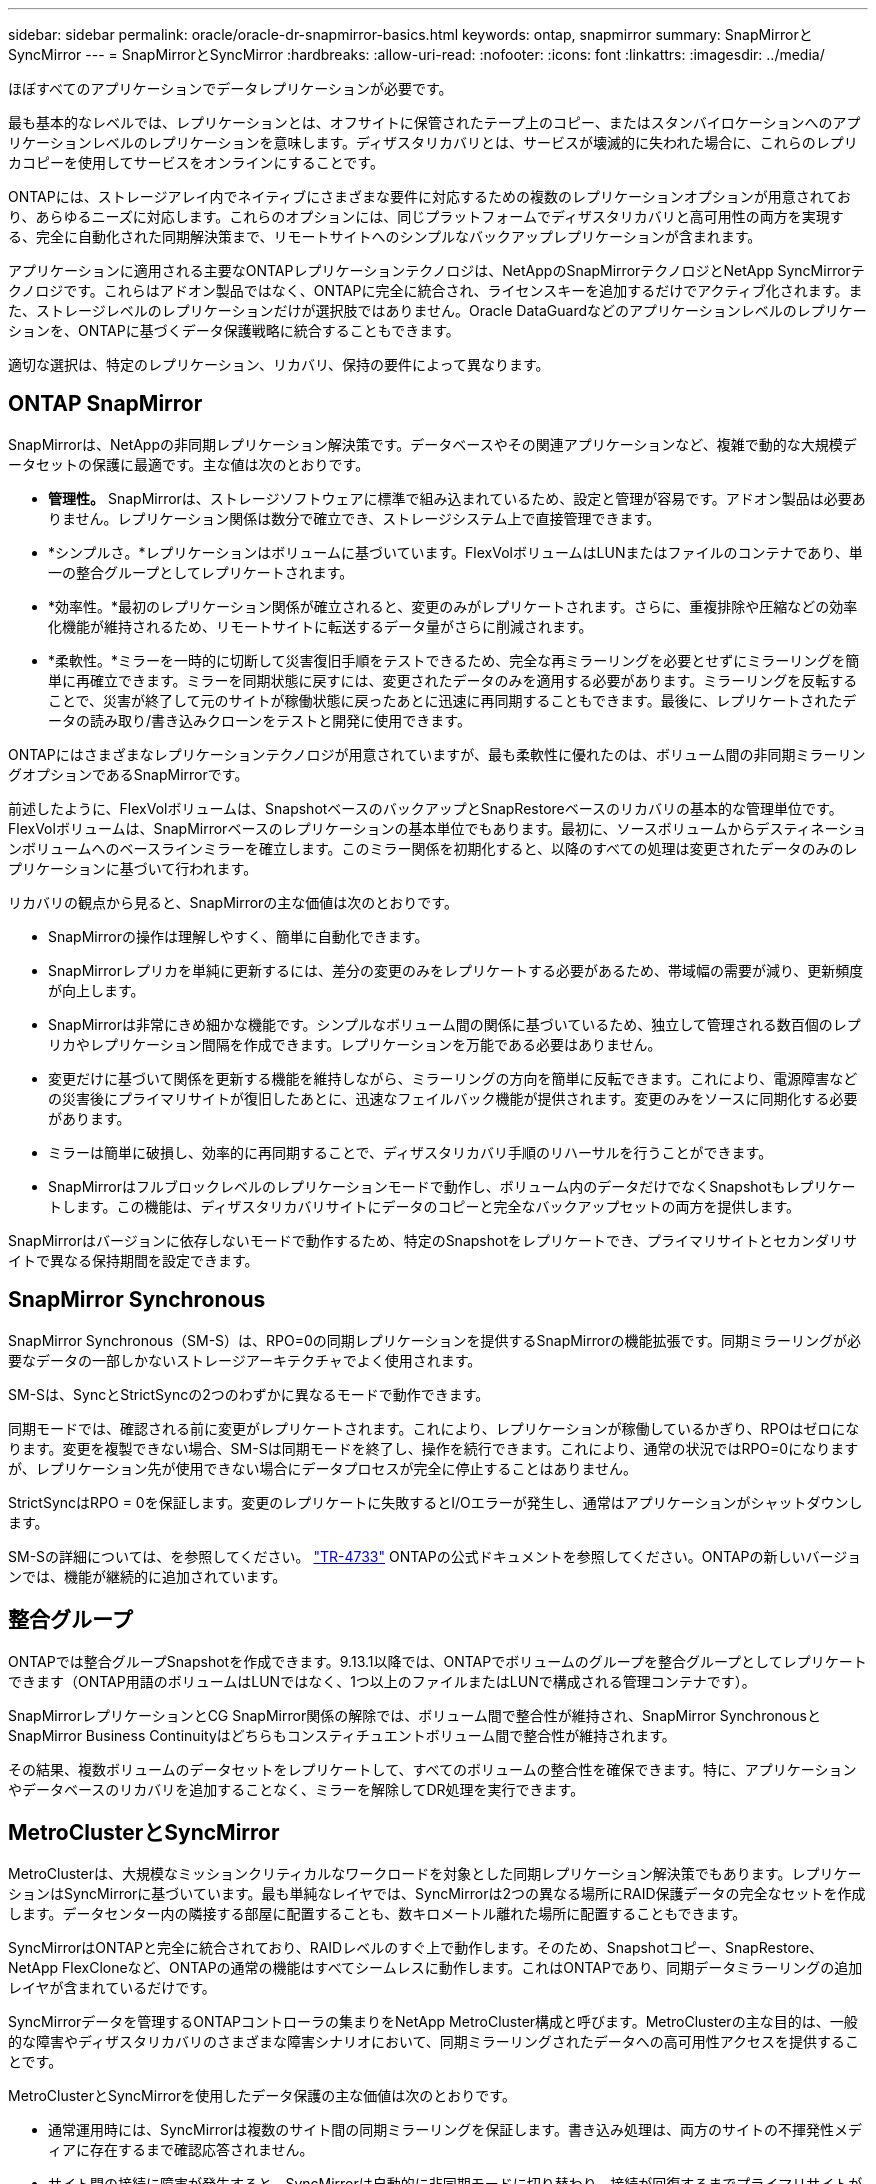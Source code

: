 ---
sidebar: sidebar 
permalink: oracle/oracle-dr-snapmirror-basics.html 
keywords: ontap, snapmirror 
summary: SnapMirrorとSyncMirror 
---
= SnapMirrorとSyncMirror
:hardbreaks:
:allow-uri-read: 
:nofooter: 
:icons: font
:linkattrs: 
:imagesdir: ../media/


[role="lead"]
ほぼすべてのアプリケーションでデータレプリケーションが必要です。

最も基本的なレベルでは、レプリケーションとは、オフサイトに保管されたテープ上のコピー、またはスタンバイロケーションへのアプリケーションレベルのレプリケーションを意味します。ディザスタリカバリとは、サービスが壊滅的に失われた場合に、これらのレプリカコピーを使用してサービスをオンラインにすることです。

ONTAPには、ストレージアレイ内でネイティブにさまざまな要件に対応するための複数のレプリケーションオプションが用意されており、あらゆるニーズに対応します。これらのオプションには、同じプラットフォームでディザスタリカバリと高可用性の両方を実現する、完全に自動化された同期解決策まで、リモートサイトへのシンプルなバックアップレプリケーションが含まれます。

アプリケーションに適用される主要なONTAPレプリケーションテクノロジは、NetAppのSnapMirrorテクノロジとNetApp SyncMirrorテクノロジです。これらはアドオン製品ではなく、ONTAPに完全に統合され、ライセンスキーを追加するだけでアクティブ化されます。また、ストレージレベルのレプリケーションだけが選択肢ではありません。Oracle DataGuardなどのアプリケーションレベルのレプリケーションを、ONTAPに基づくデータ保護戦略に統合することもできます。

適切な選択は、特定のレプリケーション、リカバリ、保持の要件によって異なります。



== ONTAP SnapMirror

SnapMirrorは、NetAppの非同期レプリケーション解決策です。データベースやその関連アプリケーションなど、複雑で動的な大規模データセットの保護に最適です。主な値は次のとおりです。

* *管理性。* SnapMirrorは、ストレージソフトウェアに標準で組み込まれているため、設定と管理が容易です。アドオン製品は必要ありません。レプリケーション関係は数分で確立でき、ストレージシステム上で直接管理できます。
* *シンプルさ。*レプリケーションはボリュームに基づいています。FlexVolボリュームはLUNまたはファイルのコンテナであり、単一の整合グループとしてレプリケートされます。
* *効率性。*最初のレプリケーション関係が確立されると、変更のみがレプリケートされます。さらに、重複排除や圧縮などの効率化機能が維持されるため、リモートサイトに転送するデータ量がさらに削減されます。
* *柔軟性。*ミラーを一時的に切断して災害復旧手順をテストできるため、完全な再ミラーリングを必要とせずにミラーリングを簡単に再確立できます。ミラーを同期状態に戻すには、変更されたデータのみを適用する必要があります。ミラーリングを反転することで、災害が終了して元のサイトが稼働状態に戻ったあとに迅速に再同期することもできます。最後に、レプリケートされたデータの読み取り/書き込みクローンをテストと開発に使用できます。


ONTAPにはさまざまなレプリケーションテクノロジが用意されていますが、最も柔軟性に優れたのは、ボリューム間の非同期ミラーリングオプションであるSnapMirrorです。

前述したように、FlexVolボリュームは、SnapshotベースのバックアップとSnapRestoreベースのリカバリの基本的な管理単位です。FlexVolボリュームは、SnapMirrorベースのレプリケーションの基本単位でもあります。最初に、ソースボリュームからデスティネーションボリュームへのベースラインミラーを確立します。このミラー関係を初期化すると、以降のすべての処理は変更されたデータのみのレプリケーションに基づいて行われます。

リカバリの観点から見ると、SnapMirrorの主な価値は次のとおりです。

* SnapMirrorの操作は理解しやすく、簡単に自動化できます。
* SnapMirrorレプリカを単純に更新するには、差分の変更のみをレプリケートする必要があるため、帯域幅の需要が減り、更新頻度が向上します。
* SnapMirrorは非常にきめ細かな機能です。シンプルなボリューム間の関係に基づいているため、独立して管理される数百個のレプリカやレプリケーション間隔を作成できます。レプリケーションを万能である必要はありません。
* 変更だけに基づいて関係を更新する機能を維持しながら、ミラーリングの方向を簡単に反転できます。これにより、電源障害などの災害後にプライマリサイトが復旧したあとに、迅速なフェイルバック機能が提供されます。変更のみをソースに同期化する必要があります。
* ミラーは簡単に破損し、効率的に再同期することで、ディザスタリカバリ手順のリハーサルを行うことができます。
* SnapMirrorはフルブロックレベルのレプリケーションモードで動作し、ボリューム内のデータだけでなくSnapshotもレプリケートします。この機能は、ディザスタリカバリサイトにデータのコピーと完全なバックアップセットの両方を提供します。


SnapMirrorはバージョンに依存しないモードで動作するため、特定のSnapshotをレプリケートでき、プライマリサイトとセカンダリサイトで異なる保持期間を設定できます。



== SnapMirror Synchronous

SnapMirror Synchronous（SM-S）は、RPO=0の同期レプリケーションを提供するSnapMirrorの機能拡張です。同期ミラーリングが必要なデータの一部しかないストレージアーキテクチャでよく使用されます。

SM-Sは、SyncとStrictSyncの2つのわずかに異なるモードで動作できます。

同期モードでは、確認される前に変更がレプリケートされます。これにより、レプリケーションが稼働しているかぎり、RPOはゼロになります。変更を複製できない場合、SM-Sは同期モードを終了し、操作を続行できます。これにより、通常の状況ではRPO=0になりますが、レプリケーション先が使用できない場合にデータプロセスが完全に停止することはありません。

StrictSyncはRPO = 0を保証します。変更のレプリケートに失敗するとI/Oエラーが発生し、通常はアプリケーションがシャットダウンします。

SM-Sの詳細については、を参照してください。 https://www.netapp.com/media/17174-tr4733.pdf?v=1221202075448P["TR-4733"^] ONTAPの公式ドキュメントを参照してください。ONTAPの新しいバージョンでは、機能が継続的に追加されています。



== 整合グループ

ONTAPでは整合グループSnapshotを作成できます。9.13.1以降では、ONTAPでボリュームのグループを整合グループとしてレプリケートできます（ONTAP用語のボリュームはLUNではなく、1つ以上のファイルまたはLUNで構成される管理コンテナです）。

SnapMirrorレプリケーションとCG SnapMirror関係の解除では、ボリューム間で整合性が維持され、SnapMirror SynchronousとSnapMirror Business Continuityはどちらもコンスティチュエントボリューム間で整合性が維持されます。

その結果、複数ボリュームのデータセットをレプリケートして、すべてのボリュームの整合性を確保できます。特に、アプリケーションやデータベースのリカバリを追加することなく、ミラーを解除してDR処理を実行できます。



== MetroClusterとSyncMirror

MetroClusterは、大規模なミッションクリティカルなワークロードを対象とした同期レプリケーション解決策でもあります。レプリケーションはSyncMirrorに基づいています。最も単純なレイヤでは、SyncMirrorは2つの異なる場所にRAID保護データの完全なセットを作成します。データセンター内の隣接する部屋に配置することも、数キロメートル離れた場所に配置することもできます。

SyncMirrorはONTAPと完全に統合されており、RAIDレベルのすぐ上で動作します。そのため、Snapshotコピー、SnapRestore、NetApp FlexCloneなど、ONTAPの通常の機能はすべてシームレスに動作します。これはONTAPであり、同期データミラーリングの追加レイヤが含まれているだけです。

SyncMirrorデータを管理するONTAPコントローラの集まりをNetApp MetroCluster構成と呼びます。MetroClusterの主な目的は、一般的な障害やディザスタリカバリのさまざまな障害シナリオにおいて、同期ミラーリングされたデータへの高可用性アクセスを提供することです。

MetroClusterとSyncMirrorを使用したデータ保護の主な価値は次のとおりです。

* 通常運用時には、SyncMirrorは複数のサイト間の同期ミラーリングを保証します。書き込み処理は、両方のサイトの不揮発性メディアに存在するまで確認応答されません。
* サイト間の接続に障害が発生すると、SyncMirrorは自動的に非同期モードに切り替わり、接続が回復するまでプライマリサイトがデータを提供し続けます。リストア時には、プライマリサイトに蓄積された変更を効率的に更新することで、迅速な再同期を実現します。完全な再初期化は必要ありません。


SnapMirrorは、SyncMirrorベースのシステムとも完全に互換性があります。たとえば、プライマリデータベースが2つの地理的なサイトに分散したMetroClusterクラスタで実行されているとします。このデータベースは、長期アーカイブやDevOps環境でのクローン作成のために、バックアップを第3のサイトにレプリケートすることもできます。
